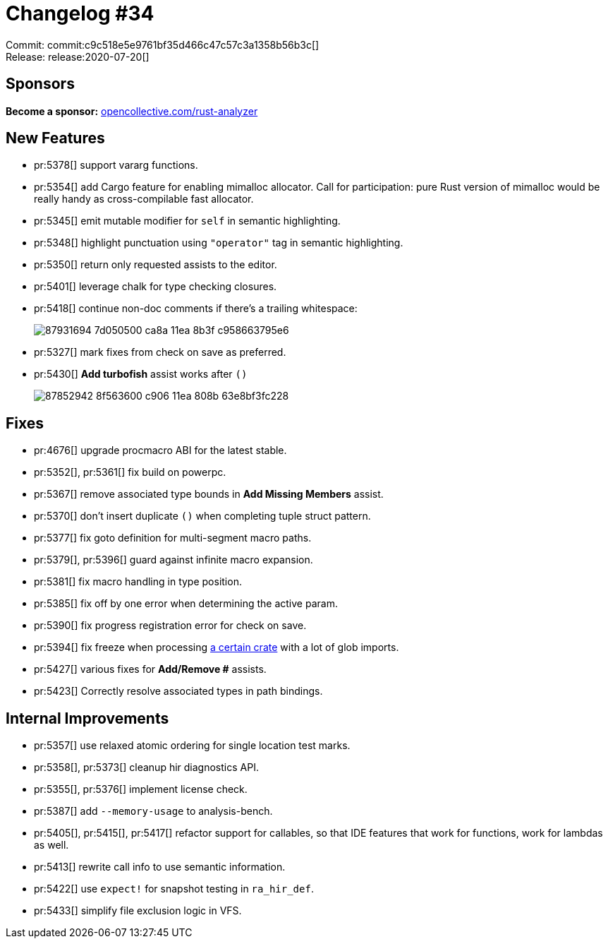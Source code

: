 = Changelog #34
:sectanchors:
:page-layout: post

Commit: commit:c9c518e5e9761bf35d466c47c57c3a1358b56b3c[] +
Release: release:2020-07-20[]

== Sponsors

**Become a sponsor:** https://opencollective.com/rust-analyzer/[opencollective.com/rust-analyzer]

== New Features

* pr:5378[] support vararg functions.
* pr:5354[] add Cargo feature for enabling mimalloc allocator.
  Call for participation: pure Rust version of mimalloc would be really handy as cross-compilable fast allocator.
* pr:5345[] emit mutable modifier for `self` in semantic highlighting.
* pr:5348[] highlight punctuation using `"operator"` tag in semantic highlighting.
* pr:5350[] return only requested assists to the editor.
* pr:5401[] leverage chalk for type checking closures.
* pr:5418[] continue non-doc comments if there's a trailing whitespace:
+
image::https://user-images.githubusercontent.com/1711539/87931694-7d050500-ca8a-11ea-8b3f-c958663795e6.gif[]
* pr:5327[] mark fixes from check on save as preferred.
* pr:5430[] **Add turbofish** assist works after `()`
+
image::https://user-images.githubusercontent.com/1711539/87852942-8f563600-c906-11ea-808b-63e8bf3fc228.gif[]


== Fixes

* pr:4676[] upgrade procmacro ABI for the latest stable.
* pr:5352[], pr:5361[] fix build on powerpc.
* pr:5367[] remove associated type bounds in **Add Missing Members** assist.
* pr:5370[] don't insert duplicate `()` when completing tuple struct pattern.
* pr:5377[] fix goto definition for multi-segment macro paths.
* pr:5379[], pr:5396[] guard against infinite macro expansion.
* pr:5381[] fix macro handling in type position.
* pr:5385[] fix off by one error when determining the active param.
* pr:5390[] fix progress registration error for check on save.
* pr:5394[] fix freeze when processing https://github.com/retep998/winapi-rs[a certain crate] with a lot of glob imports.
* pr:5427[] various fixes for **Add/Remove #** assists.
* pr:5423[] Correctly resolve associated types in path bindings.

== Internal Improvements

* pr:5357[] use relaxed atomic ordering for single location test marks.
* pr:5358[], pr:5373[] cleanup hir diagnostics API.
* pr:5355[], pr:5376[] implement license check.
* pr:5387[] add `--memory-usage` to analysis-bench.
* pr:5405[], pr:5415[], pr:5417[] refactor support for callables, so that IDE features that work for functions, work for lambdas as well.
* pr:5413[] rewrite call info to use semantic information.
* pr:5422[] use `expect!` for snapshot testing in `ra_hir_def`.
* pr:5433[] simplify file exclusion logic in VFS.
